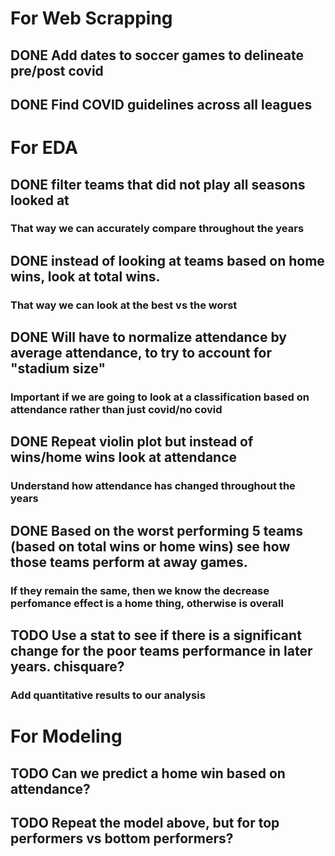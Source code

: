 
* For Web Scrapping
** DONE Add dates to soccer games to delineate pre/post covid
** DONE Find COVID guidelines across all leagues

* For EDA
** DONE filter teams that did not play all seasons looked at
*** That way we can accurately compare throughout the years
** DONE instead of looking at teams based on home wins, look at total wins. 
*** That way we can look at the best vs the worst
** DONE Will have to normalize attendance by average attendance, to try to account for "stadium size"
*** Important if we are going to look at a classification based on attendance rather than just covid/no covid
** DONE Repeat violin plot but instead of wins/home wins look at attendance
*** Understand how attendance has changed throughout the years
** DONE Based on the worst performing 5 teams (based on total wins or home wins) see how those teams perform at away games.
*** If they remain the same, then we know the decrease perfomance effect is a home thing, otherwise is overall        
** TODO Use a stat to see if there is a significant change for the poor teams performance in later years. chisquare?
*** Add quantitative results to our analysis


* For Modeling
** TODO Can we predict a home win based on attendance? 
** TODO Repeat the model above, but for top performers vs bottom performers?